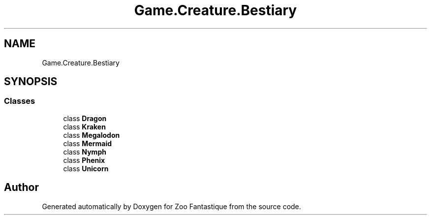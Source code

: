 .TH "Game.Creature.Bestiary" 3 "Version 1.0" "Zoo Fantastique" \" -*- nroff -*-
.ad l
.nh
.SH NAME
Game.Creature.Bestiary
.SH SYNOPSIS
.br
.PP
.SS "Classes"

.in +1c
.ti -1c
.RI "class \fBDragon\fP"
.br
.ti -1c
.RI "class \fBKraken\fP"
.br
.ti -1c
.RI "class \fBMegalodon\fP"
.br
.ti -1c
.RI "class \fBMermaid\fP"
.br
.ti -1c
.RI "class \fBNymph\fP"
.br
.ti -1c
.RI "class \fBPhenix\fP"
.br
.ti -1c
.RI "class \fBUnicorn\fP"
.br
.in -1c
.SH "Author"
.PP 
Generated automatically by Doxygen for Zoo Fantastique from the source code\&.
